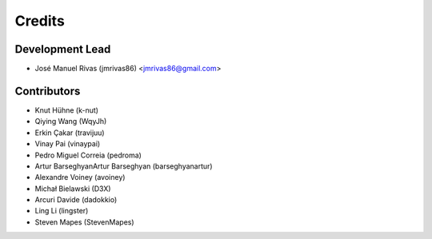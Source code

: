 =======
Credits
=======

Development Lead
----------------

* José Manuel Rivas (jmrivas86) <jmrivas86@gmail.com>

Contributors
------------

* Knut Hühne (k-nut)
* Qiying Wang (WqyJh)
* Erkin Çakar (travijuu)
* Vinay Pai (vinaypai)
* Pedro Miguel Correia (pedroma)
* Artur BarseghyanArtur Barseghyan (barseghyanartur)
* Alexandre Voiney (avoiney)
* Michał Bielawski (D3X)
* Arcuri Davide (dadokkio)
* Ling Li (lingster)
* Steven Mapes (StevenMapes)
